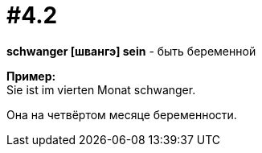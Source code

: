 [#16_004_2]
= #4.2
:hardbreaks:

*schwanger [швангэ] sein* - быть беременной

*Пример:*
Sie ist im vierten Monat schwanger.

Она на четвёртом месяце беременности.
